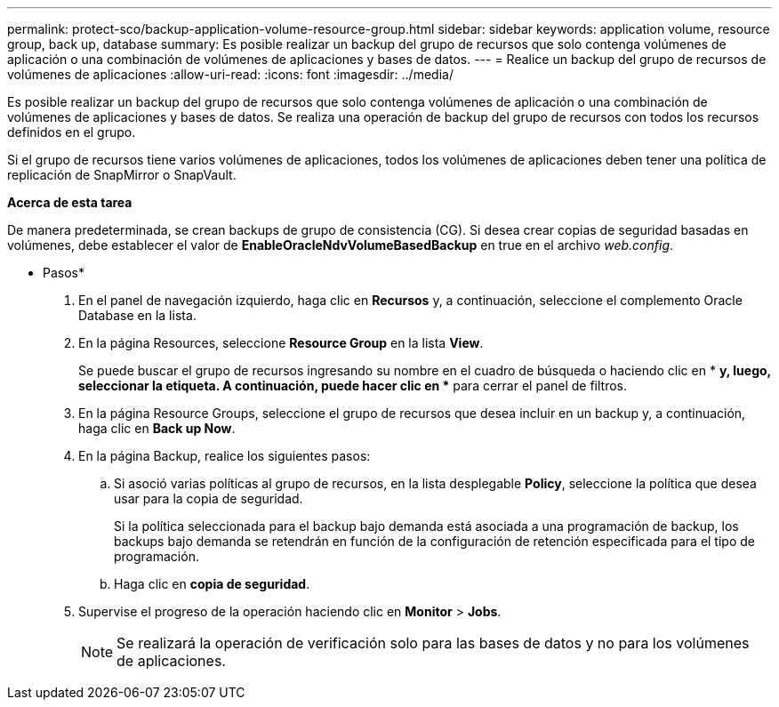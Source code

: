 ---
permalink: protect-sco/backup-application-volume-resource-group.html 
sidebar: sidebar 
keywords: application volume, resource group, back up, database 
summary: Es posible realizar un backup del grupo de recursos que solo contenga volúmenes de aplicación o una combinación de volúmenes de aplicaciones y bases de datos. 
---
= Realice un backup del grupo de recursos de volúmenes de aplicaciones
:allow-uri-read: 
:icons: font
:imagesdir: ../media/


[role="lead"]
Es posible realizar un backup del grupo de recursos que solo contenga volúmenes de aplicación o una combinación de volúmenes de aplicaciones y bases de datos. Se realiza una operación de backup del grupo de recursos con todos los recursos definidos en el grupo.

Si el grupo de recursos tiene varios volúmenes de aplicaciones, todos los volúmenes de aplicaciones deben tener una política de replicación de SnapMirror o SnapVault.

*Acerca de esta tarea*

De manera predeterminada, se crean backups de grupo de consistencia (CG). Si desea crear copias de seguridad basadas en volúmenes, debe establecer el valor de *EnableOracleNdvVolumeBasedBackup* en true en el archivo _web.config_.

* Pasos*

. En el panel de navegación izquierdo, haga clic en *Recursos* y, a continuación, seleccione el complemento Oracle Database en la lista.
. En la página Resources, seleccione *Resource Group* en la lista *View*.
+
Se puede buscar el grupo de recursos ingresando su nombre en el cuadro de búsqueda o haciendo clic en * *image:../media/filter_icon.png[""]y, luego, seleccionar la etiqueta. A continuación, puede hacer clic en *image:../media/filter_icon.png[""]* para cerrar el panel de filtros.

. En la página Resource Groups, seleccione el grupo de recursos que desea incluir en un backup y, a continuación, haga clic en *Back up Now*.
. En la página Backup, realice los siguientes pasos:
+
.. Si asoció varias políticas al grupo de recursos, en la lista desplegable *Policy*, seleccione la política que desea usar para la copia de seguridad.
+
Si la política seleccionada para el backup bajo demanda está asociada a una programación de backup, los backups bajo demanda se retendrán en función de la configuración de retención especificada para el tipo de programación.

.. Haga clic en *copia de seguridad*.


. Supervise el progreso de la operación haciendo clic en *Monitor* > *Jobs*.
+

NOTE: Se realizará la operación de verificación solo para las bases de datos y no para los volúmenes de aplicaciones.



